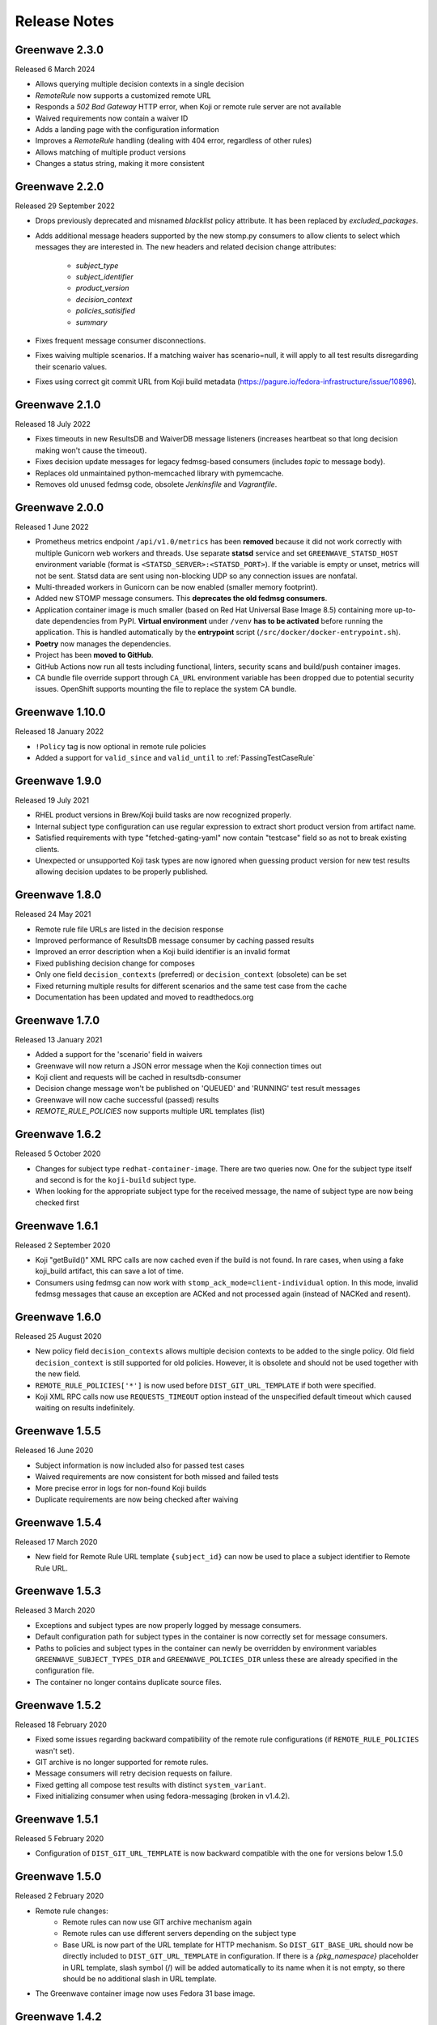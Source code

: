 =============
Release Notes
=============

Greenwave 2.3.0
===============

Released 6 March 2024

* Allows querying multiple decision contexts in a single decision
* `RemoteRule` now supports a customized remote URL
* Responds a `502 Bad Gateway` HTTP error, when Koji or remote rule
  server are not available
* Waived requirements now contain a waiver ID
* Adds a landing page with the configuration information
* Improves a `RemoteRule` handling (dealing with 404 error, regardless
  of other rules)
* Allows matching of multiple product versions
* Changes a status string, making it more consistent


Greenwave 2.2.0
===============

Released 29 September 2022

* Drops previously deprecated and misnamed `blacklist` policy attribute. It has
  been replaced by `excluded_packages`.
* Adds additional message headers supported by the new stomp.py consumers to
  allow clients to select which messages they are interested in. The new
  headers and related decision change attributes:

    - `subject_type`
    - `subject_identifier`
    - `product_version`
    - `decision_context`
    - `policies_satisified`
    - `summary`

* Fixes frequent message consumer disconnections.
* Fixes waiving multiple scenarios. If a matching waiver has scenario=null, it
  will apply to all test results disregarding their scenario values.
* Fixes using correct git commit URL from Koji build metadata
  (https://pagure.io/fedora-infrastructure/issue/10896).

Greenwave 2.1.0
===============

Released 18 July 2022

* Fixes timeouts in new ResultsDB and WaiverDB message listeners (increases
  heartbeat so that long decision making won't cause the timeout).
* Fixes decision update messages for legacy fedmsg-based consumers (includes
  `topic` to message body).
* Replaces old unmaintained python-memcached library with pymemcache.
* Removes old unused fedmsg code, obsolete `Jenkinsfile` and `Vagrantfile`.

Greenwave 2.0.0
===============

Released 1 June 2022

* Prometheus metrics endpoint ``/api/v1.0/metrics`` has been **removed**
  because it did not work correctly with multiple Gunicorn web workers and
  threads. Use separate **statsd** service and set ``GREENWAVE_STATSD_HOST``
  environment variable (format is ``<STATSD_SERVER>:<STATSD_PORT>``). If the
  variable is empty or unset, metrics will not be sent. Statsd data are sent
  using non-blocking UDP so any connection issues are nonfatal.
* Multi-threaded workers in Gunicorn can be now enabled (smaller memory
  footprint).
* Added new STOMP message consumers. This **deprecates the old fedmsg
  consumers**.
* Application container image is much smaller (based on Red Hat Universal Base
  Image 8.5) containing more up-to-date dependencies from PyPI. **Virtual
  environment** under ``/venv`` **has to be activated** before running the
  application. This is handled automatically by the **entrypoint** script
  (``/src/docker/docker-entrypoint.sh``).
* **Poetry** now manages the dependencies.
* Project has been **moved to GitHub**.
* GitHub Actions now run all tests including functional, linters, security
  scans and build/push container images.
* CA bundle file override support through ``CA_URL`` environment variable has
  been dropped due to potential security issues. OpenShift supports mounting
  the file to replace the system CA bundle.

Greenwave 1.10.0
================

Released 18 January 2022

* ``!Policy`` tag is now optional in remote rule policies
* Added a support for ``valid_since`` and ``valid_until``
  to :ref:`PassingTestCaseRule`

Greenwave 1.9.0
===============

Released 19 July 2021

* RHEL product versions in Brew/Koji build tasks are now recognized properly.
* Internal subject type configuration can use regular expression to extract
  short product version from artifact name.
* Satisfied requirements with type "fetched-gating-yaml" now contain "testcase"
  field so as not to break existing clients.
* Unexpected or unsupported Koji task types are now ignored when guessing
  product version for new test results allowing decision updates to be properly
  published.

Greenwave 1.8.0
===============

Released 24 May 2021

* Remote rule file URLs are listed in the decision response
* Improved performance of ResultsDB message consumer by caching passed results
* Improved an error description when a Koji build identifier is an invalid format
* Fixed publishing decision change for composes
* Only one field ``decision_contexts`` (preferred) or ``decision_context`` (obsolete) can be set
* Fixed returning multiple results for different scenarios and the same test case from the cache
* Documentation has been updated and moved to readthedocs.org


Greenwave 1.7.0
===============

Released 13 January 2021

* Added a support for the 'scenario' field in waivers
* Greenwave will now return a JSON error message when the Koji connection times out
* Koji client and requests will be cached in resultsdb-consumer
* Decision change message won't be published on 'QUEUED' and 'RUNNING' test result messages
* Greenwave will now cache successful (passed) results
* `REMOTE_RULE_POLICIES` now supports multiple URL templates (list)

Greenwave 1.6.2
===============

Released 5 October 2020

* Changes for subject type ``redhat-container-image``. There are
  two queries now. One for the subject type itself and second is for
  the ``koji-build`` subject type.
* When looking for the appropriate subject type for the received message,
  the name of subject type are now being checked first

Greenwave 1.6.1
===============

Released 2 September 2020

* Koji "getBuild()" XML RPC calls are now cached even if the build is not
  found. In rare cases, when using a fake koji_build artifact, this can save a
  lot of time.
* Consumers using fedmsg can now work with ``stomp_ack_mode=client-individual``
  option. In this mode, invalid fedmsg messages that cause an exception are
  ACKed and not processed again (instead of NACKed and resent).

Greenwave 1.6.0
===============

Released 25 August 2020

* New policy field ``decision_contexts`` allows multiple decision contexts
  to be added to the single policy. Old field ``decision_context`` is
  still supported for old policies. However, it is obsolete and should not
  be used together with the new field.
* ``REMOTE_RULE_POLICIES['*']`` is now used before ``DIST_GIT_URL_TEMPLATE``
  if both were specified.
* Koji XML RPC calls now use ``REQUESTS_TIMEOUT`` option instead of the
  unspecified default timeout which caused waiting on results indefinitely.


Greenwave 1.5.5
===============

Released 16 June 2020

* Subject information is now included also for passed test cases
* Waived requirements are now consistent for both missed and failed tests
* More precise error in logs for non-found Koji builds
* Duplicate requirements are now being checked after waiving

Greenwave 1.5.4
===============

Released 17 March 2020

* New field for Remote Rule URL template ``{subject_id}`` can now be used
  to place a subject identifier to Remote Rule URL.

Greenwave 1.5.3
===============

Released 3 March 2020

* Exceptions and subject types are now properly logged by message consumers.
* Default configuration path for subject types in the container is now
  correctly set for message consumers.
* Paths to policies and subject types in the container can newly be overridden
  by environment variables ``GREENWAVE_SUBJECT_TYPES_DIR`` and
  ``GREENWAVE_POLICIES_DIR`` unless these are already specified in the
  configuration file.
* The container no longer contains duplicate source files.

Greenwave 1.5.2
===============

Released 18 February 2020

* Fixed some issues regarding backward compatibility of the remote rule configurations
  (if ``REMOTE_RULE_POLICIES`` wasn't set).
* GIT archive is no longer supported for remote rules.
* Message consumers will retry decision requests on failure.
* Fixed getting all compose test results with distinct ``system_variant``.
* Fixed initializing consumer when using fedora-messaging (broken in v1.4.2).

Greenwave 1.5.1
===============

Released 5 February 2020

* Configuration of ``DIST_GIT_URL_TEMPLATE`` is now backward compatible with the one
  for versions below 1.5.0

Greenwave 1.5.0
===============

Released 2 February 2020

* Remote rule changes:
    - Remote rules can now use GIT archive mechanism again
    - Remote rules can use different servers depending on the subject type
    - Base URL is now part of the URL template for HTTP mechanism.
      So ``DIST_GIT_BASE_URL`` should now be directly included to ``DIST_GIT_URL_TEMPLATE``
      in configuration. If there is a `{pkg_namespace}` placeholder in URL template,
      slash symbol (/) will be added automatically to its name when it is not empty,
      so there should be no additional slash in URL template.
* The Greenwave container image now uses Fedora 31 base image.

Greenwave 1.4.2
===============

Released 3 December 2019

* Greenwave now handles infrastructure errors during tests:
  Summary now contains error count and error_reason.
* If the same test is configured both in the global policy and in
  the ``gating.yaml`` file, it is being returned only once.
* ``product_versions`` field is no longer mandatory in the ``gating.yaml`` file.

Greenwave 1.4.1
===============

Released 11 November 2019

* Greenwave now using ``extra->source->original_url`` field instead of just ``source``
  field to retreive SCM information from Koji build.
  If there is no ``source`` nor ``extra->source->original_url`` field, other rules
  are still being checked.
* Added support for the ``redhat-container-image`` subject type. This type is now
  also allowed for using in the ``RemoteRule``

Greenwave 1.4.0
===============

Released 15 October 2019

* Changing the upstream exception handling. Connection timeout now causes 504
  response, other connection error cause 502, missing build in Koji causes 404.

Greenwave 1.3.2
===============

Released 9 September 2019

* Removed pull of ``gating.yaml`` with ``git archive``. SHA1 hashes seem not
  be to allowed when invoking git-archive. Since the ``rev`` field is needed to
  retrieve the ``gating.yaml`` file, this mode was removed.

Greenwave 1.3.1
===============

Released 28 August 2019

* In previous version, if ``gating.yaml`` was missing for a subject in a new
  result, decision update message was not published even if the decision
  changed. This is fixed now.
* ResultsDB consumer now uses ``brew_task_id`` from ResultsDB message data if
  available instead of getting the task ID from Brew/Koji.

Greenwave 1.3.0
===============

Released 27 June 2019

* ``RemoteRule`` has a new optional attribute ``required`` which allows to
  treat a missing ``gating.yaml`` file as a failed requirement. See
  :ref:`missing-gating-yaml`.
* Status code 500 is no longer returned if a ``gating.yaml`` file cannot be
  retrieved. Instead, status code 502 is returned with a specific error.
* Documentation now contains recommendation for the maximum number of subjects
  in a single decision request. See sample requests for
  :http:post:`/api/v1.0/decision`.

Greenwave 1.2.2
===============

Released 23 June 2019

* Use fedora-messaging topic "resultsdb.result.new" instead of
  "resultsdb.result.new".

Greenwave 1.2.1
===============

Released 15 July 2019

* Disable sphinxcontrib-issuetracker integration. This extension appears to no longer be maintained.
  The following  issue prevents adopting a newer version of Sphinx: `https://github.com/ignatenkobrain/sphinxcontrib-issuetracker/ issues/23`.
* General code optimizations and documentation update.
* Correct the waiverdb consumer to use the correct messaging setting.
* Bug fix - Add retry logic when fetching data from dist-git.
* Bug fix - Fix matching some wrong product versions.
* Fun addition - Added life-decision endpoint. Ask a question to Greenwave checking the /life-decision endpoint,
  it will give you an advice for your life. Greenwave is just a service, it cannot give you every answers for your life decisions, but it can help you to find the answer inside your heart.

Greenwave 1.2.0
===============

Released 15 May 2019

* Return warning if there is no parent policy for a remote rule policy: users mistakenly
  configure a parent policy with a ``decision_context`` and a ``gating.yaml`` file with another
  ``decision_context``. This can cause unnecessary delays for the user. In order to avoid this,
  add a check in the ``validate_gating_yaml`` endpoint to print a warning message notifying the
  user about it.
* Bug fix - Omit comparing result_id values for decision change: when Greenwave receives a new
  result message from ResultsDB, it tries to compare the old decision (ignoring the new result)
  with new one (for all its policies) so it can publish decision update message only when the
  decision changed.
  The new decision was seen as "changed" when any of its data differ from the old decision.
  The problem is that decision data include result IDs so it's always seen as "changed" if
  the new result is part of the new decision.
* Check old decision before a specific time: the decision endpoint allows to pass results and
  waivers IDs lists to ignore (``ignore_result``, ``ignore_waiver``). These are used to compare
  the new decision with older one. In case of multiple new results or waivers there could be a race
  condition. This change introduces new parameters results_since and waivers_since, used to
  determin the decision before these specific dates. This solves the race conditions.
  ``ignore_result`` and ``ignore_waiver`` are not used anymore to gather the old decision, but they
  are still parameters of the API for backwards compatibility.
* Add support for on-demand policies: enhancing the ``/decision`` endpoint API to allow a new parameter
  ``rules`` that will allow the user to pass some rules. These rules will be immediately processes by
  Greenwave that will, "on demand", check the decision (as usually querying ResultsDB and WaiverDB)
  for those rules and return a response.


Greenwave 1.1.0
===============

Released 04 April 2019

* Retrieve only latest results when ``verbose=True``: that's a decision API performance
  improvement and refactor.
* ``PackageSpecificBuild`` is obsolete, not deprecated: fixing the error message,
  to be sure to not create confusion.
* Add the option to use ``git archive`` to retrieve a ``gating.yaml`` file from dist-git:
  this is to address when the dist-git deployment doesn't have a UI that updates in
  real-time, such as cgit.
* Consider ``scenario`` when selecting latest results for the decision making process.
* Add tests for subject type ``bodhi_update``.
* Return warning if there is no parent policy for a remote rule policy: users may
  mistakenly configure a parent policy with a ``decision_context`` and a ``gating.yaml``
  file with another ``decision_context``. This can cause unnecessary delays for the
  user. In order to avoid this, add a check in the ``validate_gating_yaml`` endpoint.
* Bug fix: Greenwave was publishing a message even when the decision didn't change.
* Greenwave now allows messaging also with fedora-messaging.
* Remove duplicated waivers and results from response: when asked for a decision,
  Greenwave returns multiple results or waivers when ``verbose==True`` in case the
  same ``subject`` gets repeated.
* Add several other tests and improved dev environment.


Greenwave 1.0.0
===============

Released 04 February 2019

* Replace PackageSpecificBuild with a packages whitelist on the policy.
  Also deprecating the key "blacklist" and introduced instead ``excluded_packages``:
  unifing these mechanisms and tweak the terminology to be a little more
  consistent and self-describing.
  The plan is to support "blacklist" for the next 4 months and then stop
  supporting it completely.

* Removed the GET method from the /validate-gating-yaml endpoint: POST is
  enough.


Greenwave 0.9.13
================

Released 11 January 2019

* Stop hard-coding subject types so that any subject type can be used.
  This will allow Greenwave to support additional subject types without
  any code or configuration changes.


Greenwave 0.9.12
================

Released 10 December 2018

* Don't attempt to make decisions from old-style compose fedmsgs: greenwave
  was trying to make compose decisions based on the old-style
  taskotron.result.new messages with type 'compose'. But that is not possible
  in a reliable way. So that attempt was removed.

* Fix RemotePolicy for redhat-module subject type: RemotePolicy class was
  incorrectly forcing the koji_build subject type for redhat-module.

* Don't try and make a decision for pipeline msgs with empty NVR.

Greenwave 0.9.11
================

Released 29 November 2018

* RemoteRule feature enabled also for redhat-modules: the RemoteRule feature
  allows the user to specify additional policies on a gating.yaml file in the
  dist-git repo. This feature was available only for koji_builds, from now on
  it will be available also for redhat-modules.

Greenwave 0.9.10
================

Released 29 November 2018

* Support for the new subject type redhat-module.

* Subject type component-version is properly consumed in resultsdb-consumer.

* Capitalize the first letter of the summary for a passing gating decision.

* Support for SCM URLs without the `namespace`. When checking for RemoteRules in
  artifact's originating SCM repository, it was assumed the repository was
  always nested in a namespace.


Greenwave 0.9.9
===============

Released 8 November 2018

* Undeprecate subject parameter for decision endpoint. This parameter is still
  heavily used by Bodhi. It is done so because the subject parameter allows
  clients to perform a single request to check the decision of various subjects.

* Check RemoteRule configuration at start up time instead of during each
  RemoteRule check. To allow RemoteRule functionality, the configuration must
  contain the required dist-git and Koji URLs. As well as the RemoteRule policy.

* Remove Bodhi dependency, i.e. asking for all builds from a Bodhi update. This
  removes cyclic dependency (Bodhi depends on Greenwave) and simplifies the
  code. Decision for bodhi_update no longer expands to include related
  koji_build items from the Bodhi update. All builds have to be stated
  explicitly in the "subject" field. Decision change message for bodhi_update is
  no longer published if a test result changes for a koji_build in the Bodhi
  update. As a side effect, the formerly deprecated "subject" field (replaced
  with "subject_identifier" and "subject_type") has to be used to query for a
  decision on multiple koji_builds.

Greenwave 0.9.8
===============

Released 17 October 2018

* Adjust greenwave to support new PELC (Product Export License Control)
  type: a new subject type is available: "component-version". Greenwave
  is adjusted to accept this new type (PR #311).

* Improved the user experience not returning exception details to
  the user when calling the API.

* Fixed issue #282: improved the RemoteRule feature, that allows the user
  to define additional policies directly in the dist-git repo using a
  gating.yaml file. Checking the decision_context and others in gating.yaml
  files: use policies from remote gating.yaml files only if they match
  `decision_context`, `product_version` and `subject_type` for current
  decision (as it's done for internal policies).

* Adjust naming scheme for one prometheus metric according to the best
  practices.

* Bug fix (issue #318): Remote policies not considered for decision change.
  Decision change message only respects policies configured locally on the
  server and ignores RemoteRule rules.


Greenwave 0.9.7
===============

Released 25 September 2018

* Non-applicable requirements are no longer counted in decision
  summary and are not listed in satisfied_requirements in decision
  response. This makes some decisions easier to read.

* Try to guess the product version in the decision change: omits to
  publish an incorrect decision messages if it's possible to guess
  the product version from the new test result subject.

* Accepting and treating as absent new results with outcomes "QUEUED"
  and "RUNNING" for resultsdb instances that support those outcomes.


Greenwave 0.9.6
===============

Released 11 September 2018

* Fetching all results when querying ResultsDB if the verbose flag
  is `true`.

* Fix wrong retrieving of the gating.yaml file for the RemoteRule
  feature. Greenwave was using the NVR to guess the pkg/container
  name to get the repo url for the gating.yaml file. This was not
  always right. Now Greenwave will use the source link in the build
  received from koji/brew.

* Always report in the decision message the information about the
  satisfied requirements.

Greenwave 0.9.5
===============

Released 20 August 2018

* Waivers with `waived=false` don't waive failed test results (this was broken
  in previous versions).

* Error messages for retrieving `gating.yaml` are more specific so package
  maintainers can discover errors early.

* Performance is improved by doing smaller and more specific queries to
  ResultsDB only when needed (#117).

Greenwave 0.9.4
===============

Released 08 August 2018

* Fixed a bug in waiver processing that failed to
  match koji_build waivers with brew-build results.

Greenwave 0.9.3
===============

Released 08 August 2018.

* Fixed doc publication.

* Fixed Waiverdb consumer: preventing it to stop when an error occurs
  when analyzing if a decision change is required.

Greenwave 0.9.2
===============

Released 06 August 2018.

* Small code improvement: removed unsed variable.

* Fixed retrieving old decisions when publishing a new message about a
  decision change (when received a message about a new result) and
  improved the logging for errors in case of exception.

Greenwave 0.9.1
===============

Released 26 July 2018.

* Removing useless check in the RemoteRule feature that is blocking the
  decision.

Greenwave 0.9.0
===============

Released 25 July 2018.

* Content of :file:`gating.yaml` can be verified by posting it to new endpoint
  :http:post:`/api/v1.0/validate-gating-yaml` (#217).

  ::

    curl --data-binary '@gating.yaml' \
        https://greenwave-web-greenwave.app.os.fedoraproject.org/api/v1.0/validate-gating-yaml

* Parsing of policies and :file:`gating.yaml` is now more type-safe.

* Decision for compose is based on results with give compose ID for all
  architecture/variant combinations (these are stored in results as
  ``system_architecture`` and ``system_variant``). Previously only single
  latest result was considered.

* Summary messages with an "invalid gating.yaml" failed test are clearer about
  the failing tests (#260).

* Decision update messages are emitted for old compose tests.

* Retrieving :file:`gating.yaml` file for containers is fixed.

Greenwave 0.8.1
===============

Released 4 July 2018.

* Failure to retrieve a Bodhi update when making a decision is now ignored.

Greenwave 0.8
=============

Released 3 July 2018.

* Policies require :ref:`subject_type <subject_type>` to be defined (#126).
  Policy attributes `relevance_key` and `relevance_value` are no longer used
  (#74). Both ``relevance_key: original_spec_nvr`` and ``relevance_value:
  koji_build`` in policy files should be changed to ``subject_type:
  koji_build``.

* Messages for decisions contain single ``subject_type`` (:ref:`subject-types`)
  and ``subject_identifier`` (#123).

* Asking for a decision about a Bodhi update no longer requires to pass a list
  of NVRs of the builds in the update. This is now done automatically by
  querying Bodhi and applying the relevant policies for those builds as well.
  The ``BODHI_URL`` config setting must be set for this feature to work.

* Old ``RemoteOriginalSpecNvrRule`` for extending policies renamed to
  ``RemoteRule``. See :ref:`remote-rule` (#220).

* The documentation now includes a section targeted at package maintainers to
  explain how they can define package-specific policies (#222). See
  :doc:`package-specific-policies`.

* Policy attribute ``id`` is now optional in :file:`gating.yaml` (#217).

* Policy attribute ``blacklist`` is now optional.

* In case a package's :file:`gating.yaml` file is invalid or malformed,
  Greenwave will now return an unsatisfied decision with an unsatisfied
  requirement of type ``invalid-gating-yaml``. This can be waived in order to
  allow a package to proceed through a gating point in spite of the invalid
  :file:`gating.yaml` file. Previously, Greenwave would return a 500 error
  response and it was not possible to waive the invalid :file:`gating.yaml`
  file. (#221)

* Settings ``greenwave_cache`` for fedmsg was dropped in favor of ``CACHE``
  settings in :file:`settings.py`.

* Verbose decisions contain ``satisfied_requirements`` (#124).

* New endpoint :http:get:`/api/v1.0/about` deprecates
  :http:get:`/api/v1.0/version` (#189).

* Switch to Python 3 and drop Python 2 support.

* HTTP status codes 502 and 504 are now returned for timeouts and connection
  errors to related services. Previously HTTP 500 was returned (#203).

* Fixed giving incorrect test decisions for multiple items.

Greenwave 0.7.1
===============

Released 10 May 2018.

* The patch to enable `relevance_key` and `relevance_value` behavior on
  policies has been rebased and pulled in from the downstream Fedora release.

Greenwave 0.7
=============

Released 10 May 2018.

* New ``RemoteOriginalSpecNvrRule`` for extending policies (#75).

* In case Greenwave found no matching results for a decision, the summary text
  has been re-worded to be clearer and to indicate how many results were
  expected (#145).

* Wildcard support for matching multiple product versions. This allows to
  specify ``product_versions`` like ``fedora-*`` in policies to match
  ``fedora-27``, ``fedora-28`` and any future release.

* Wildcard support in the ``repos`` list in ``rules`` in policy files (#155).

* Both new and old ResultsDB message format are now supported.

Greenwave 0.6.1
===============

Released 1 Mar 2018.

* Fixed an bug related to waiving the absence of results.
  https://pagure.io/greenwave/pull-request/134

* Allow subscribing to configurable message bus topics.
  https://pagure.io/greenwave/pull-request/132

Greenwave 0.6
=============

Released 16 Feb 2018.

A number of issues have been resolved in this release:

* Added logo on the README page.

* Changed Greenwave for submission of waiver in Waiverdb, not anymore with the
  result_id, but with subject/testcase.

* Introduced a verbose flag that returns all of the results and waivers associated
  with the subject of a decision.

* Improvements for running in an OpenShift environment.

Greenwave 0.5
=============

Released 25 Oct 2017.

A number of improvements and bug fixes are included in this release:

* Greenwave announces decisions about specified sets of subject keys (#92).

* The ``/decision`` endpoint now includes scenario values in the API response which
  is useful for distinguishing between openQA results. See `PR#108`_.

.. _PR#108: https://pagure.io/greenwave/pull-request/108

Greenwave 0.4
=============

Released 25 Oct 2017.

A number of improvements and bug fixes are included in this release:

* Policies are allowed to opt out of a list of packages. See `PR#91`_.

* Greenwave now supports using 'scenario' in the policy rules. See `PR#96`_.

* Fixed for message extractions in the message consumers. See `PR#97`_.

* Configured cache with the SHA1 mangler. See `PR#98`_.

.. _PR#91: https://pagure.io/greenwave/pull-request/91
.. _PR#96: https://pagure.io/greenwave/pull-request/96
.. _PR#97: https://pagure.io/greenwave/pull-request/97
.. _PR#98: https://pagure.io/greenwave/pull-request/98

Greenwave 0.3
=============

Released 03 Oct 2017.

A number of issues have been resolved in this release:

* Fixed the waiverdb consumer in `PR#89`_ to use the correct value for
  ``subject``.
* Shipped the fedmsg configuration files.

.. _PR#89: https://pagure.io/greenwave/pull-request/89

Greenwave 0.2
=============

Released 27 Sep 2017.

A number of issues have been resolved in this release:

* Expanded :http:post:`/api/v1.0/decision` to accept a list of dicts
  as the subject of a decision (#34).
* For safety, the policies are loaded with yaml.safe_load_all (#35).
* Corrected the API docs examples (#36).
* Added type checks when loading the policies (#60).
* Added JSONP support (#65).
* Added a new HTTP API endpoint :http:get:`/api/v1.0/policies` exposing
  raw policies (#72).
* Employed an actively-invalidated cache mechanism to cache resultsdb
  and waiverdb results in order to improve gating performance (#77).
* Removed the init methods on our YAMLObject classes which are not
  called at all (#78).
* Greenwave now sends POST requests for getting waivers to avoid
  HTTP Error 413 (#83).
* Greenwave now publishes messages when decision contexts change (#87).

Other updates
-------------

* New HTTP API endpoint :http:get:`/api/v1.0/version`.
* Two new parameters ``ignore_result`` and ``ignore_waiver`` for
  :http:post:`/api/v1.0/decision` so that a list of results and waivers can be
  ignored when making the decision.

Also numerous improvements have made to the test and docs for Greenwave.

Greenwave 0.1
=============

Initial release, 14 Aug 2017.
